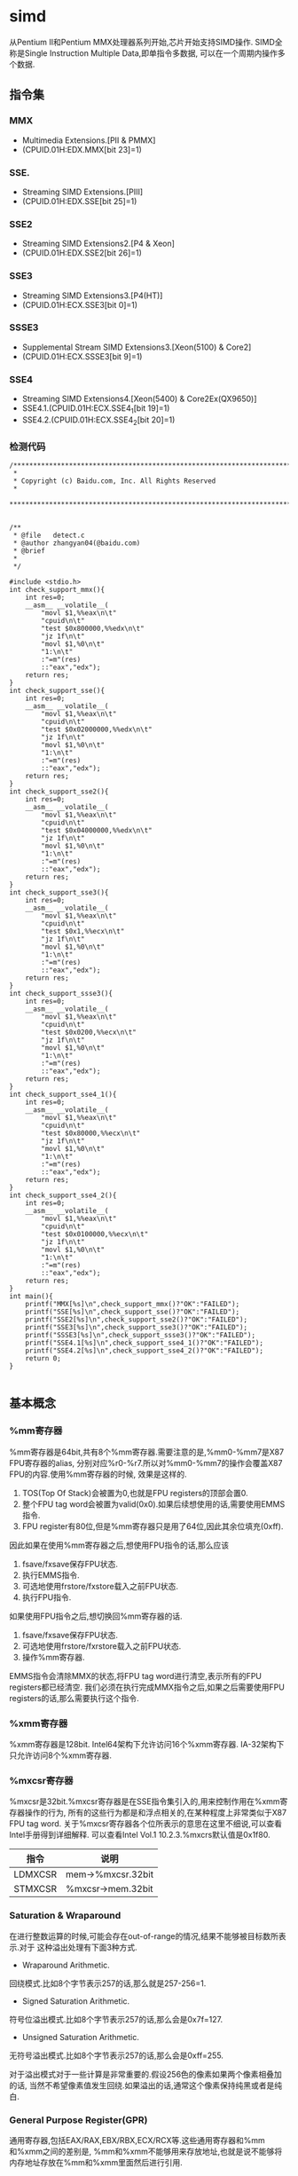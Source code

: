 * simd
#+OPTIONS: H:4

从Pentium II和Pentium MMX处理器系列开始,芯片开始支持SIMD操作.
SIMD全称是Single Instruction Multiple Data,即单指令多数据,
可以在一个周期内操作多个数据.

** 指令集
*** MMX
   - Multimedia Extensions.[PII & PMMX]
   - (CPUID.01H:EDX.MMX[bit 23]=1)

*** SSE.
   - Streaming SIMD Extensions.[PIII]
   - (CPUID.01H:EDX.SSE[bit 25]=1)

*** SSE2
   - Streaming SIMD Extensions2.[P4 & Xeon]
   - (CPUID.01H:EDX.SSE2[bit 26]=1)

*** SSE3
   - Streaming SIMD Extensions3.[P4(HT)]
   - (CPUID.01H:ECX.SSE3[bit 0]=1)

*** SSSE3
   - Supplemental Stream SIMD Extensions3.[Xeon(5100) & Core2]
   - (CPUID.01H:ECX.SSSE3[bit 9]=1)

*** SSE4
   - Streaming SIMD Extensions4.[Xeon(5400) & Core2Ex(QX9650)]
   - SSE4.1.(CPUID.01H:ECX.SSE4_1[bit 19]=1)
   - SSE4.2.(CPUID.01H:ECX.SSE4_2[bit 20]=1)

*** 检测代码
#+BEGIN_SRC C++
/***************************************************************************
 *
 * Copyright (c) Baidu.com, Inc. All Rights Reserved
 *
 **************************************************************************/


/**
 * @file   detect.c
 * @author zhangyan04(@baidu.com)
 * @brief
 *
 */

#include <stdio.h>
int check_support_mmx(){
    int res=0;
    __asm__ __volatile__(
        "movl $1,%%eax\n\t"
        "cpuid\n\t"
        "test $0x800000,%%edx\n\t"
        "jz 1f\n\t"
        "movl $1,%0\n\t"
        "1:\n\t"
        :"=m"(res)
        ::"eax","edx");
    return res;
}
int check_support_sse(){
    int res=0;
    __asm__ __volatile__(
        "movl $1,%%eax\n\t"
        "cpuid\n\t"
        "test $0x02000000,%%edx\n\t"
        "jz 1f\n\t"
        "movl $1,%0\n\t"
        "1:\n\t"
        :"=m"(res)
        ::"eax","edx");
    return res;
}
int check_support_sse2(){
    int res=0;
    __asm__ __volatile__(
        "movl $1,%%eax\n\t"
        "cpuid\n\t"
        "test $0x04000000,%%edx\n\t"
        "jz 1f\n\t"
        "movl $1,%0\n\t"
        "1:\n\t"
        :"=m"(res)
        ::"eax","edx");
    return res;
}
int check_support_sse3(){
    int res=0;
    __asm__ __volatile__(
        "movl $1,%%eax\n\t"
        "cpuid\n\t"
        "test $0x1,%%ecx\n\t"
        "jz 1f\n\t"
        "movl $1,%0\n\t"
        "1:\n\t"
        :"=m"(res)
        ::"eax","edx");
    return res;
}
int check_support_ssse3(){
    int res=0;
    __asm__ __volatile__(
        "movl $1,%%eax\n\t"
        "cpuid\n\t"
        "test $0x0200,%%ecx\n\t"
        "jz 1f\n\t"
        "movl $1,%0\n\t"
        "1:\n\t"
        :"=m"(res)
        ::"eax","edx");
    return res;
}
int check_support_sse4_1(){
    int res=0;
    __asm__ __volatile__(
        "movl $1,%%eax\n\t"
        "cpuid\n\t"
        "test $0x80000,%%ecx\n\t"
        "jz 1f\n\t"
        "movl $1,%0\n\t"
        "1:\n\t"
        :"=m"(res)
        ::"eax","edx");
    return res;
}
int check_support_sse4_2(){
    int res=0;
    __asm__ __volatile__(
        "movl $1,%%eax\n\t"
        "cpuid\n\t"
        "test $0x0100000,%%ecx\n\t"
        "jz 1f\n\t"
        "movl $1,%0\n\t"
        "1:\n\t"
        :"=m"(res)
        ::"eax","edx");
    return res;
}
int main(){
    printf("MMX[%s]\n",check_support_mmx()?"OK":"FAILED");
    printf("SSE[%s]\n",check_support_sse()?"OK":"FAILED");
    printf("SSE2[%s]\n",check_support_sse2()?"OK":"FAILED");
    printf("SSE3[%s]\n",check_support_sse3()?"OK":"FAILED");
    printf("SSSE3[%s]\n",check_support_ssse3()?"OK":"FAILED");
    printf("SSE4.1[%s]\n",check_support_sse4_1()?"OK":"FAILED");
    printf("SSE4.2[%s]\n",check_support_sse4_2()?"OK":"FAILED");
    return 0;
}

#+END_SRC

** 基本概念
*** %mm寄存器
%mm寄存器是64bit,共有8个%mm寄存器.需要注意的是,%mm0-%mm7是X87 FPU寄存器的alias,
分别对应%r0-%r7.所以对%mm0-%mm7的操作会覆盖X87 FPU的内容.使用%mm寄存器的时候,
效果是这样的.
   1. TOS(Top Of Stack)会被置为0,也就是FPU registers的顶部会置0.
   2. 整个FPU tag word会被置为valid(0x0).如果后续想使用的话,需要使用EMMS指令.
   3. FPU register有80位,但是%mm寄存器只是用了64位,因此其余位填充(0xff).

因此如果在使用%mm寄存器之后,想使用FPU指令的话,那么应该
   1. fsave/fxsave保存FPU状态.
   2. 执行EMMS指令.
   3. 可选地使用frstore/fxstore载入之前FPU状态.
   3. 执行FPU指令.

如果使用FPU指令之后,想切换回%mm寄存器的话.
   1. fsave/fxsave保存FPU状态.
   2. 可选地使用frstore/fxrstore载入之前FPU状态.
   3. 操作%mm寄存器.

EMMS指令会清除MMX的状态,将FPU tag word进行清空,表示所有的FPU registers都已经清空.
我们必须在执行完成MMX指令之后,如果之后需要使用FPU registers的话,那么需要执行这个指令.

*** %xmm寄存器
%xmm寄存器是128bit.
Intel64架构下允许访问16个%xmm寄存器.
IA-32架构下只允许访问8个%xmm寄存器.

*** %mxcsr寄存器
%mxcsr是32bit.%mxcsr寄存器是在SSE指令集引入的,用来控制作用在%xmm寄存器操作的行为,
所有的这些行为都是和浮点相关的,在某种程度上非常类似于X87 FPU tag word.
关于%mxcsr寄存器各个位所表示的意思在这里不细说,可以查看Intel手册得到详细解释.
可以查看Intel Vol.1 10.2.3.%mxcrs默认值是0x1f80.

| 指令    | 说明              |
|---------+-------------------|
| LDMXCSR | mem->%mxcsr.32bit |
| STMXCSR | %mxcsr->mem.32bit |

*** Saturation & Wraparound
在进行整数运算的时候,可能会存在out-of-range的情况,结果不能够被目标数所表示.对于
这种溢出处理有下面3种方式.
   - Wraparound Arithmetic.
回绕模式.比如8个字节表示257的话,那么就是257-256=1.
   - Signed Saturation Arithmetic.
符号位溢出模式.比如8个字节表示257的话,那么会是0x7f=127.
   - Unsigned Saturation Arithmetic.
无符号溢出模式.比如8个字节表示257的话,那么会是0xff=255.

对于溢出模式对于一些计算是非常重要的.假设256色的像素如果两个像素相叠加的话,
当然不希望像素值发生回绕.如果溢出的话,通常这个像素保持纯黑或者是纯白.

*** General Purpose Register(GPR)
通用寄存器,包括EAX/RAX,EBX/RBX,ECX/RCX等.这些通用寄存器和%mm和%xmm之间的差别是,
%mm和%xmm不能够用来存放地址,也就是说不能够将内存地址存放在%mm和%xmm里面然后进行引用.

*** X87 FPU
X87 FPU是浮点运算部件,共有8个寄存器,组织方式是堆栈.通常来说对于SIMD并不需要关心
X87 FPU这个部件.但是因为SIMD使用的%mm寄存器是FPU寄存器的alias,所以我们这里需要了解.
后面我们把X87 FPU都称为FPU.

对于FPU会有一个状态,状态包括执行环境和寄存器内容.每个寄存器80bit.在操作%mm寄存器
和执行FPU指令切换之间,我们可能需要保存状态.那么下面就是关于FPU操作状态的指令.

| 指令     | 说明                                                   |
|----------+--------------------------------------------------------|
| FSAVE    | 保存FPU状态,然后重新初始化FPU.84/108字节               |
| FRSTORE  | FSAVE逆操作.                                           |
| FXSAVE   | 保存FPU状态/%mm寄存器,%xmm寄存器,%mxscr寄存器.512字节. |
| FXRSTORE | FXSAVE逆操作.                                          |

关于如何协调%mm寄存器和FPU寄存器的使用,在%mm寄存器这节有解释.

*** Packed & Scalar Instructions
对于SIMD提供了操作packed和scalar指令.我们假设存在两个操作数,
假设是(f00,f01,f02,f03)和(f10,f11,f12,f13)的话,那么
   - 如果是packed操作的话,那么操作是(f00 op f01,f01 op f11,f02 op f12,f03 op f13).
   - 如果是scalar操作的话,那么操作是(f00,f01,f03,f03 op f13).
也就是说,如果在scalar操作的话,仅仅是操作最后面一个单元,其他单元全部复制.

需要注意的是,在Scalar操作下面
   - 单精度浮点是24-bit significand + 8-bit exponent.
   - 双精度浮点是53-bit significand + 11-bit exponent.
而在IEEE-754和FPU操作环境下面的的话
   - 单精度浮点是24-bit significand + 15-bit exponent.
   - 双精度浮点是52-bit significand + 15-bit exponent.
此外SIMD操作浮点数和FPU操作浮点数有些不同,SIMD是直接操作浮点数的Native Format,
而FPU是首先在更高的精度上面操作,然后取舍到Native Format.

*** Temporal & NonTemporal Data
待续.需要阅读Intel Vol.3A Memory & Cache Control这节.在Intel Vol.1 10.4.6.2也有介绍.

*** Alignment
关于对齐方面,如果使用128bit Memory Operand必须进行16字节的对齐.但是有些例外
   - 使用UnAlign的Data Transfer操作,比如MOVUPS/MOVUPD.
   - 如果是Scalar Memory Float的话,必须是4字节对齐.
   - 如果是Scalar Memory Double的话,必须是8字节对齐.
   - 此外还有部分指令字节对齐存在例外,会在响应的指令部分说明.

*** Asymmetric & Horizontal Processing
分别是对称处理和水平处理.假设存在操作数(a0,a1,a2,a3)以及(b0,b1,b2,b3).
对于大部分SIMD指令处理都是对称处理,也就是(a0 op b0,a1 op b1,a2 op b2,a3 op b3).
相邻处理就是(a0 op a1,a2 op a3,b0 op b1,b2 op b3).

*** Zero Fill & Truncated
对于从内存/寄存器载入到寄存器的话,如果位数不够,通常是占用寄存器的低字节,
除非显式指定.对于寄存器中没有使用的高字节,通常是采用0填充,也就是Zero Fill.:).

而另外一个方面,如果从寄存器传输到内存/寄存器,如果寄存器位数过多的话,那么也
通常只是传输寄存器的低字节,而保留寄存器的高字节,也就是Truncated.:).

** 指令
为了方便表示,我们定义下面缩写和操作.

| 助记符 | 含义                                          | 其他 |
|--------+-----------------------------------------------+------|
| A      | Aligned                                       |      |
| U      | UnAligned                                     |      |
| L      | Low                                           |      |
| H      | High/Horizontal                               |      |
| B      | Byte                                          |      |
| SB     | Signed Byte                                   |      |
| UB     | Unsigned Byte                                 |      |
| W      | Word                                          |      |
| SW     | Signed Word                                   |      |
| UW     | Unsigned Word                                 |      |
| Q      | Quad Word                                     |      |
| DQ     | Double Quad Word                              |      |
| F      | Float                                         |      |
| D      | Double                                        |      |
| PS     | Packed Single Precision Floating Point        |      |
| SS     | Scalar Single Precision Floating Point        |      |
| PD     | Packed Double Precision Floating Point        |      |
| SD     | Scalar Double Precision Floating Point        |      |
| CMP    | Compare                                       |      |
| STR    | String                                        |      |
| EQ     | Equal                                         |      |
| GT     | Greater                                       |      |
| SLL    | Shift Left Logical                            |      |
| SRL    | Shift Right Logical                           |      |
| SRA    | Shift Right Arithmetic                        |      |
| DUP    | Duplicate                                     |      |
| WAM    | Wraparound Mode                               |      |
| SSM    | Signed Saturation Mode                        |      |
| USM    | Unsigned Saturation Mode                      |      |
| RCP    | Reciprocal.RCP(x)=1/x                         |      |
| SQRT   | Square Root                                   |      |
| RSQRT  | Reciprocal Square Root                        |      |
| MSK    | Mask                                          |      |
| CVT    | Convert                                       |      |
| SX     | Signed Extend                                 |      |
| ZX     | Zero Extend                                   |      |
| ROUND  |                                               |      |
| UNPCK  | Unpack                                        |      |
| EXTR   | Extract                                       |      |
| INSR   | Insert                                        |      |
| AND    | a && b                                        |      |
| OR     | a or b                                        |      |
| NAND   | !(a && b)                                     |      |
| XOR    | a ^ b                                         |      |
| SAD    | Sum of Absolute Difference.                   |      |
| SIGN   | SIGN(src,dst)=if(src<0):dst=-dst              |      |
| MADD   | MADD((a00,a01),(b00,b01))=(a00*b00)+(a01*b01) |      |
| ALIGNR | ALIGNR(src,dst,imm)=(src,dst) >> imm          |      |
| AVG    | Average                                       |      |
| ABS    | Absolute                                      |      |
| NT     | NonTemporal                                   |      |
| CVTT   | Convert With Truncate                         |      |
| UNPCKH | UNPCKH((s00,s01),(d00,d01))=(d01,s01)         |      |
| UNPCKL | UNPCKL((s00,s01),(d00,d01))=(d00,s00)         |      |
| MSB    | Most Significant Bit                          |      |
| LF     | Lowest Float                                  |      |
| LF2    | Lower 2 Floats                                |      |
| LF4    | Lower 4 Floats                                |      |
| HF     | Highest Float                                 |      |
| HF2    | Higher 2 Floats                               |      |
| LD     | Lowest Double                                 |      |
| HD     | Highest Double                                |      |
| LDW    | Lower Double Word                             |      |
| LDW2   | Lower 2 Double Words                          |      |
| LDW4   | Lower 4 Double Words                          |      |
| LW     | Lower Word                                    |      |
| HW     | Higher Wword                                  |      |
| GPR    | General Purpose Resgister                     |      |

这里有几点需要注意的
   - 对于Move如果使用了错误类型指令的话,会产生性能消耗.Vol.1 11.6.9
   - 对于使用SIMD来说,推荐使用caller-save.Vol.1 11.6.10.3

*** Data Transfer Instructions
**** Move Mask Instructions
对于每一个data element的MSB移到GRP.这些指令通常用于分支判定.
| 指令     | 说明 |
|----------+------|
| PMOVMSKB |      |
| MOVMSKPS |      |
| MOVMSKPD |      |

**** Move Integer Instructions
| 指令   | 说明             |
|--------+------------------|
| MOVD   |                  |
| MOVQ   |                  |
| MOVDQA |                  |
| MOVDQU |                  |
| LDDQU  | 功能和MOVDQU相同 |

关于LDDQU和MOVDQU的差别,可以参看Intel关于LDDQU指令描述,主要还是在某些场景
下面的性能差别,功能上没有任何区别.

**** Move Float Instructions
| 指令    | 说明                   |
|---------+------------------------|
| MOVAPS  |                        |
| MOVUPS  |                        |
| MOVSS   |                        |
| MOVLPS  | 2PS<->LF2(%xmm)        |
| MOVHPS  | 2PS<->HF2(%xmm)        |
| MOVLHPS | LF2(%xmm1)->HF2(%xmm2) |
| MOVHLPS | HF2(%xmm1)->LF2(%xmm1) |

**** Move Double Instructions
| 指令   | 说明          |
|--------+---------------|
| MOVAPD |               |
| MOVUPD |               |
| MOVSD  |               |
| MOVLPD | PD<->LD(%xmm) |
| MOVHPD | PD<->HD(%xmm) |

**** Move Duplication Instructions
| 指令     | 说明                         |
|----------+------------------------------|
| MOVDDUP  | (d0,d1)->(d0,d0)             |
| MOVSHDUP | (f0,f1,f2,f3)->(f1,f1,f3,f3) |
| MOVSLDUP | (f0,f1,f2,f3)->(f0,f0,f2,f2) |

**** Move NonTemporal Instructions
| 指令       | 说明   |
|------------+--------|
| MOVNTI     |        |
| MOVNTQ     |        |
| MOVNTDQ    |        |
| MOVNTDQA   |        |
| MOVNTPS    |        |
| MOVNTPD    |        |
| MASKMOVQ   | @@TODO |
| MASKMOVDQU | @@TODO |

*** Arithmetic Instructions
**** ADD Instructions
***** 对称处理
| 指令    | 说明 |
|---------+------|
| PADDB   | WAM  |
| PADDW   | WAM  |
| PADDD   | WAM  |
| PADDQ   | WAM  |
| PADDSB  | SSM  |
| PADDSW  | SSM  |
| PADDUSB | USM  |
| PADDUSW | USM  |
| ADDPS   |      |
| ADDSS   |      |
| ADDPD   |      |
| ADDSD   |      |

***** 水平处理
| 指令    | 说明 |
|---------+------|
| PHADDW  |      |
| PHADDSW | SSM  |
| PHADDD  |      |
| HADDPS  |      |
| HADDPD  |      |

**** SUB Instructions
***** 对称处理
| 指令    | 说明 |
|---------+------|
| PSUBB   | WAM  |
| PSUBW   | WAM  |
| PSUBD   | WAM  |
| PSUBQ   | WAM  |
| PSUBSB  | SSM  |
| PSUBSW  | SSM  |
| PSUBSD  | SSM  |
| PSUBUSB | USM  |
| PSUBUSW | USM  |
| SUBPS   |      |
| SUBSS   |      |
| SUBPD   |      |
| SUBSD   |      |

***** 水平处理
| 指令    | 说明 |
|---------+------|
| PHSUBW  |      |
| PHSUBSW | SSM  |
| PHSUBD  |      |
| HSUBPS  |      |
| HSUBPD  |      |

**** MUL Instructions
| 指令    | 说明                                                              |
|---------+-------------------------------------------------------------------|
| PMULLW  | (w00,w01,..),(w10,w11,..)->(LW(w00*w10),LW(w01*w11),..)           |
| PMULHW  | (w00,w01,..),(w10,w11,..)->(HW(w00*w10),HW(w01*w11),..)           |
| PMULHUW | 同上,Unsigned方式.                                                |
| PMULLD  | (dw00,dw01,..),(dw10,dw11,..)->(LDW(dw00*dw10),LDW(dw01*dw11),..) |
| PMULDQ  | (dw00,dw01,..),(dw10,dw11,..)->(dw00*dw10,dw01*dw11,..)           |
| PMULUDQ | 同上,Unsigned方式.                                                |
| MULPS   |                                                                   |
| MULSS   |                                                                   |
| MULPD   |                                                                   |
| MULSD   |                                                                   |

**** DIV Instructions
| 指令  | 说明 |
|-------+------|
| DIVPS |      |
| DIVSS |      |
| DIVPD |      |
| DIVSD |      |

**** M?X Instructions
***** MAX
| 指令   | 说明 |
|--------+------|
| PMAXSB |      |
| PMAXSW |      |
| PMAXSD |      |
| PMAXUB |      |
| PMAXUW |      |
| PMAXUD |      |
| MAXPS  |      |
| MAXSS  |      |
| MAXPD  |      |
| MAXSD  |      |

***** MIN
| 指令       | 说明 |
|------------+------|
| PMINSB     |      |
| PMINSW     |      |
| PMINSD     |      |
| PMINUB     |      |
| PMINUW     |      |
| PMINUD     |      |
| MINPS      |      |
| MINSS      |      |
| MINPD      |      |
| MINSD      |      |
| PHMINPOSUW |      |

PHMINPOSUW可以按照Unsigned Word来水平搜索最小值的位置.

**** Math Instructions
| 指令      | 说明                                            |
|-----------+-------------------------------------------------|
| PABSB     |                                                 |
| PABSW     |                                                 |
| PABSD     |                                                 |
| PAVGB     |                                                 |
| PAVGW     |                                                 |
| PSIGNB    |                                                 |
| PSIGNW    |                                                 |
| PSIGND    |                                                 |
| PMADDUBSW | UB->W.SSM                                       |
| PMADDWD   | W->DW                                           |
| PALIGNR   |                                                 |
| PMULHRSW  | @@TODO                                          |
| PSADBW    |                                                 |
| MPSADBW   | @@TODO                                          |
| DPPS      |                                                 |
| DPPD      |                                                 |
| ADDSUBPS  | (f00,f01,..),(f10,f11,..)->(f00-f10,f01+f11,..) |
| ADDSUBPD  | (d00,d01,..),(d10,d11,..)->(d00-d10,d01+d11,..) |
| RCPPS     |                                                 |
| RCPSS     |                                                 |
| RSQRTPS   |                                                 |
| RSQRTSS   |                                                 |
| SQRTPS    |                                                 |
| SQRTSS    |                                                 |
| SQRTSD    |                                                 |

*** Comparison Instructions
需要注意的是,如果没有特殊说明,比较结果是直接存放在结果数里面的,
不会影响EFLAGS这个寄存器内容.如果比较结果影响了EFLAGS寄存器的话,
那么会使用%EFLAGS来标记.

如果每个比较结果是符合预期的话,
那么目的数对应位数会置0xff,否则会置0x0.

对于CMP的指令,会使用立即数来决定具体使用什么比较方式.关于立即数对应
什么比较方式,可以查看具体指令里面的说明,比如CMPPS,CMPSS,CMPPD,CMPSD.

| 指令    | 说明    |
|---------+---------|
| PCMPEQB |         |
| PCMPEQW |         |
| PCMPEQD |         |
| PCMPEQQ |         |
| PCMPGTB |         |
| PCMPGTW |         |
| PCMPGTD |         |
| PCMPGTQ |         |
| CMPPS   |         |
| CMPSS   |         |
| CMPPD   |         |
| CMPSD   |         |
| COMISS  | %EFLAGS |
| UCOMISS | %EFLAGS |
| COMISD  | %EFLAGS |
| UCOMISD | %EFLAGS |
| PTEST   |         |

*** Conversion Instructions
对于涉及到浮点数的精度取舍问题,使用%mxccsr寄存器来判断.

如果精度取舍是采用截断方式来进行处理的话,那么指令前缀通常是CVTT.

| 指令      | 说明 |
|-----------+------|
| PACKSSWB  | SSM  |
| PACKSSDW  | SSM  |
| PACKUSDW  | USM  |

| 指令      | 说明 |
|-----------+------|
| CVTPS2PD  |      |
| CVTPD2PS  |      |
| CVTSS2SD  |      |
| CVTSD2SS  |      |
| CVTPI2PS  |      |
| CVTPS2PI  |      |
| CVTTPS2PI |      |
| CVTSI2SS  |      |
| CVTSS2SI  |      |
| CVTTSS2SI |      |
| CVTPI2PD  |      |
| CVTPD2PI  |      |
| CVTTPD2PI |      |
| CVTSI2SD  |      |
| CVTSD2SI  |      |
| CVTTSD2SI |      |
| CVTDQ2PS  |      |
| CVTPS2DQ  |      |
| CVTTPS2DQ |      |
| CVTDQ2PD  |      |
| CVTPD2DQ  |      |
| CVTTPD2DQ |      |


| 指令     | 说明 |
|----------+------|
| MOVQ2DQ  |      |
| MOVDQ2Q  |      |
| PMOVSXBW |      |
| PMOVZXBW |      |
| PMOVSXBD |      |
| PMOVZXBD |      |
| PMOVSXWD |      |
| PMOVZXWD |      |
| PMOVSXBQ |      |
| PMOVZXBQ |      |
| PMOVSXWQ |      |
| PMOVZXWQ |      |
| PMOVSXDQ |      |
| PMOVZXDQ |      |

| 指令    | 说明 |
|---------+------|
| ROUNDPS |      |
| ROUNDPD |      |
| ROUNDSS |      |
| ROUNDSD |      |

*** Insert & Unpack Instructions
| 指令       | 说明  |
|------------+-------|
| PUNPCKHBW  |       |
| PUNPCKHWD  |       |
| PUNPCKHDQ  |       |
| PUNPCKHQDQ |       |
| PUNPCKLBW  |       |
| PUNPCKLWD  |       |
| PUNPCKLDQ  |       |
| PUNPCKLQDQ |       |
| UNPCKHPS   |       |
| UNPCKLPS   |       |
| UNPCKHPD   |       |
| UNPCKLPD   |       |

| 指令      | 说明  |
|-----------+-------|
| PEXTRB    |       |
| PEXTRW    |       |
| PEXTRD    |       |
| PEXTRQ    |       |
| PINSRB    |       |
| PINSRW    |       |
| PINSRD    |       |
| PINSRQ    |       |
| EXTRACTPS | ->GPR |
| INSERTPS  |       |

*** Logical Instructions
| 指令   | 说明 |
|--------+------|
| PAND   |      |
| PANDN  |      |
| POR    |      |
| PXOR   |      |
| ANDPS  |      |
| ANDNPS |      |
| ORPS   |      |
| XORPS  |      |
| ANDPD  |      |
| ANDNPD |      |
| ORPD   |      |
| XORPD  |      |

*** Shift Instructions
| 指令   | 说明 |
|--------+------|
| PSLLW  |      |
| PSLLD  |      |
| PSLLQ  |      |
| PSLLDQ |      |
| PSRLW  |      |
| PSRLD  |      |
| PSRLQ  |      |
| PSRLDQ |      |
| PSRAW  |      |
| PSRAD  |      |

*** Shuffle Instructions
SHUF操作根据imm来决定,dst每个位置的element应该是由
src的哪个位置的element来进行填充的.

| 指令    | 说明 |
|---------+------|
| PSHUFB  |      |
| PSHUFW  |      |
| PSHUFLW |      |
| PSHUFHW |      |
| PSHUFD  |      |
| SHUFPS  |      |
| SHUFPD  |      |

*** Blending Instructions
BLEND操作是根据imm来决定,dst每个位置的element应该是从src里面对应位置取出,
还是应该从dst里面对应位置取出.

BLENDV操作和BLEND操作过程一样的,不同的是由%xmm0来决定的而不是由imm来决定.

| 指令     | 说明 |
|----------+------|
| BLENDPS  |      |
| BLENDPD  |      |
| BLENDVPS |      |
| BLENDVPD |      |
| PBLENDVB |      |
| PBLENDW  |      |

*** String Instructions
   - 内存操作数不要求字节对齐.
   - CMPE/I的E表示explicit显式指定长度,I表示implicit隐式指定长度.
   - STRI/STRM的I表示结果是Index,M表示结果是Mask.

| 指令      | 说明 |
|-----------+------|
| PCMPESTRI |      |
| PCMPESTRM |      |
| PCMPISTRI |      |
| PCMPISTRM |      |

*** MISC Instructions
**** Cache Control Instructions
   - CLFLUSH
CLFLUSH是cache line flush,能够将某个内存地址的cache line全部失效.

**** Prefetch Instructions
对于预取指令的话不会影响程序行为,通常来说会预取32个对齐的字节,但是具体
还是依赖于实现.对于NT数据的话,依然会尽可能地减少Cache的污染.

   - PREFETCH0
预取到所有Cache层次.
   - PREFETCH1
预取到1级缓存.
   - PREFETCH2
预取到2级缓存.
   - PREFETCHNTA
???

**** Memory Ordering Instructions
   - SFENCE
在SFENCE之前的Store操作,从全局视图来看,一定在SFENCE之后的Store操作之前完成.
   - LFENCE
在LFENCE之前的Load操作,从全局视图来看,一定在LFENCE之后的Load操作之前完成.
   - MFENCE
MFENCE结合了SFENCE和LFENCE两个功能.

**** X87 FPU Instructions
   - FISTTP
这条指令非常类似FISTP,是将FPU TOS的浮点数转换成为整数,精度处理使用截断.
FISTP需要修改FPU Tag Word设置为截断处理才会有这样的效果,

**** Thread Sync Instructions
需要注意的是,这些指令都只能够在ring0级别下面运行,对于<ring0的界别是可选运行的.
   - MONITOR
设置一块地址区域来监视是否存在write-back-stores的操作.
   - MWAIT
等待某块地址区域发生write-back-stores.这块地址区域必须经过MONITOR设置.在等待
这块地址区域写入的时候Logical Processor能够进入optimized state.

**** 其他
   - PAUSE
PAUSE指令能够显著改善自旋锁的循环等待期间的性能,同时减少机器的耗能.
   - Branch Hints
对于Jcc这样的指令,允许在之前加上2EH,3EH作为Prefix能够进行预取提示.
这个没有特别的助记符,只是在生成的机器代码二进制上略有不同.
   - CRC32
CRC32算法的有效实现.
   - POPCNT
计算操作数的bit表示中存在多少个1.

